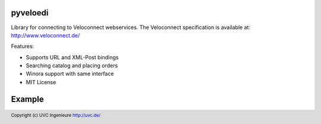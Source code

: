 pyveloedi
=========

Library for connecting to Veloconnect webservices.
The Veloconnect specification is available at: http://www.veloconnect.de/

Features:

* Supports URL and XML-Post bindings
* Searching catalog and placing orders
* Winora support with same interface
* MIT License

Example
=======

.. code-block:: python
    context = VeloContext(url=VELOCONNECT_URL, userid=VELOCONNECT_USER,
                          passwd=VELOCONNECT_PASSWD, istest=False, log=False)
    EDIProduct = context.get('Product')
    EDIOrder = context.get('Order')

    # Search the product model.
    # If count == True it will return the count of found records, otherwise a
    # list of primaries of the found records.
    product_ids = EDIProduct.search(['glocke'], offset=0, limit=10, count=False)

    # Fetch the product details of the found primaries.
    products = EDIProduct.read(product_ids)
    order_lines = []
    for ep in products:
        print '%s %s %s %s' % (ep.code, ep.list_price, ep.cost_price, ep.name)
        code = ep.code
        if ep.valid:
            # Add product to lines to order if valid
            # Lines is a list of tuples with (EDIProduct, Quantity)
            order_lines.append((ep, 1))

    # Then create order to get concrete availability
    order = EDIOrder.create(order_lines)

    for line in order.lines:
        code = line.product.code
        print 'code: %s available quantity: %s state: %s' % (
            line.product.code,
            line.available_quantity,
            line.availability)

    # We actually don't want to place a real order.
    # Beware: Even if a test mode exists and it's implemented, some
    #         suppliers don't respect it.
    # order.finish()

.. footer:: Copyright (c) UVC Ingenieure http://uvc.de/

